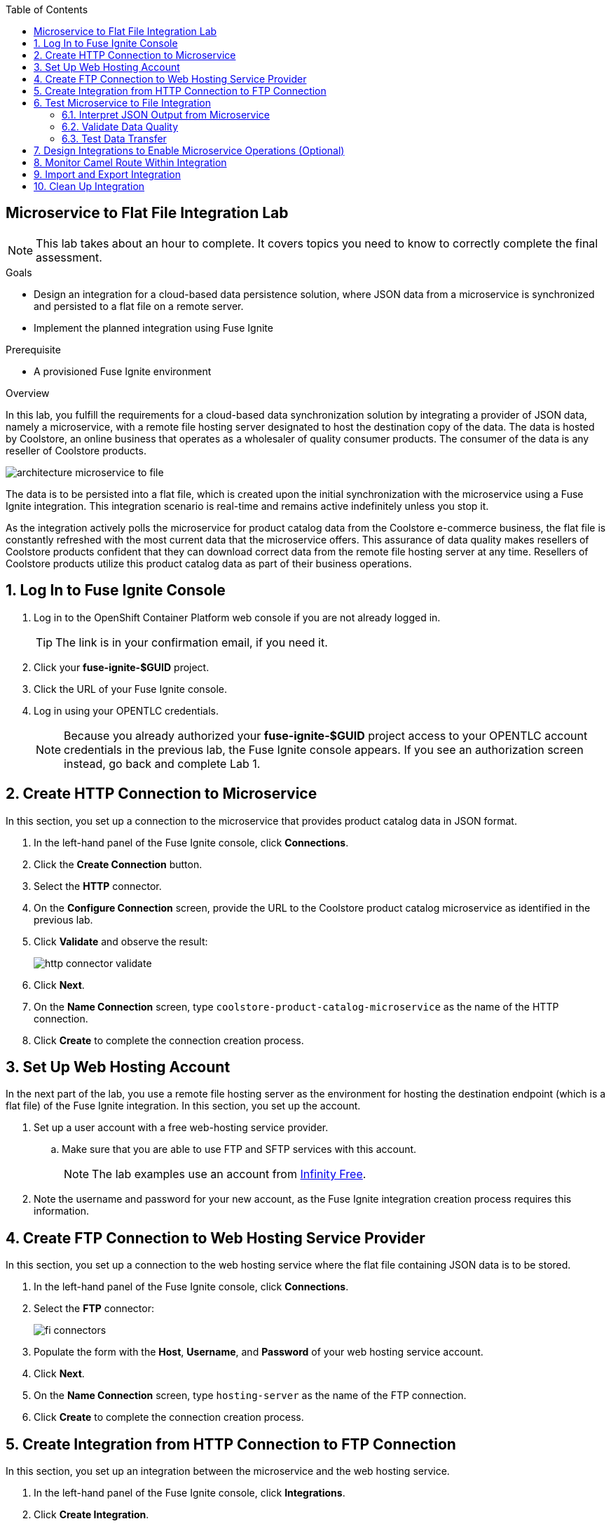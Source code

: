 :scrollbar:
:data-uri:
:toc2:
:linkattrs:
:coursevm:


== Microservice to Flat File Integration Lab

NOTE: This lab takes about an hour to complete. It covers topics you need to know to correctly complete the final assessment.

.Goals
* Design an integration for a cloud-based data persistence solution, where JSON data from a microservice is synchronized and persisted to a flat file on a remote server.
* Implement the planned integration using Fuse Ignite

.Prerequisite
* A provisioned Fuse Ignite environment

.Overview
In this lab, you fulfill the requirements for a cloud-based data synchronization solution by integrating a provider of JSON data, namely a microservice, with a remote file hosting server designated to host the destination copy of the data.
The data is hosted by Coolstore, an online business that operates as a wholesaler of quality consumer products. The consumer of the data is any reseller of Coolstore products.

image::images/architecture-microservice-to-file.png[]

The data is to be persisted into a flat file, which is created upon the initial synchronization with the microservice using a Fuse Ignite integration. This integration scenario is real-time and remains active indefinitely unless you stop it.

As the integration actively polls the microservice for product catalog data from the Coolstore e-commerce business, the flat file is constantly refreshed with the most current data that the microservice offers. This assurance of data quality makes resellers of Coolstore products confident that they can download correct data from the remote file hosting server at any time. Resellers of Coolstore products utilize this product catalog data as part of their business operations.

:numbered:

== Log In to Fuse Ignite Console

. Log in to the OpenShift Container Platform web console if you are not already logged in.
+
TIP: The link is in your confirmation email, if you need it.

. Click your *fuse-ignite-$GUID* project.
. Click the URL of your Fuse Ignite console.
. Log in using your OPENTLC credentials.
+
NOTE: Because you already authorized your *fuse-ignite-$GUID* project access to your OPENTLC account credentials in the previous lab, the Fuse Ignite console appears. If you see an authorization screen instead, go back and complete Lab 1.


== Create HTTP Connection to Microservice

In this section, you set up a connection to the microservice that provides product catalog data in JSON format.

. In the left-hand panel of the Fuse Ignite console, click *Connections*.
. Click the *Create Connection* button.
. Select the *HTTP* connector.
. On the *Configure Connection* screen, provide the URL to the Coolstore product catalog microservice as identified in the previous lab.
. Click *Validate* and observe the result:
+
image::images/http-connector-validate.png[]
+
. Click *Next*.
. On the *Name Connection* screen, type `coolstore-product-catalog-microservice` as the name of the HTTP connection.
. Click *Create* to complete the connection creation process.

== Set Up Web Hosting Account

In the next part of the lab, you use a remote file hosting server as the environment for hosting the destination endpoint (which is a flat file) of the Fuse Ignite integration. In this section, you set up the account.

. Set up a user account with a free web-hosting service provider.
.. Make sure that you are able to use FTP and SFTP services with this account.
+
NOTE: The lab examples use an account from link:https://infinityfree.net/[Infinity Free].

. Note the username and password for your new account, as the Fuse Ignite integration creation process requires this information.

== Create FTP Connection to Web Hosting Service Provider

In this section, you set up a connection to the web hosting service where the flat file containing JSON data is to be stored.

. In the left-hand panel of the Fuse Ignite console, click *Connections*.
. Select the *FTP* connector:
+
image::images/fi-connectors.png[]

. Populate the form with the *Host*, *Username*, and *Password* of your web hosting service account.
. Click *Next*.
. On the *Name Connection* screen, type `hosting-server` as the name of the FTP connection.
. Click *Create* to complete the connection creation process.

== Create Integration from HTTP Connection to FTP Connection

In this section, you set up an integration between the microservice and the web hosting service.

. In the left-hand panel of the Fuse Ignite console, click *Integrations*.
. Click *Create Integration*.
. On the *Choose a Start Connection* screen, select the *coolstore-product-catalog-microservice* connection.
. On the *Choose an Action* screen, select *Periodic invoke URL*.
. On the *Properties* screen, assign the following values to the fields:
* *URL Path*: `/products`
* *HTTP Method*: *GET*
* *Period*: *5 Seconds*

. Click *Next*.
. On the *Specify Output Data Type* screen, click the *Select Type* list to display all of the options.
* Note that JSON and XML schemas and document instances are supported data types.
. Select *Don't specify type* and click *Done*.
* The *coolstore-product-catalog-microservice* connection is now officially the start connection in the integration.
. On the *Choose a Finish Connection* screen, click the *hosting-server* connection icon.
. On the *Choose an Action* screen, select *Upload*.
. On the *Properties* screen, assign the following values to the fields:
* *File name expression*: `product-catalog.txt`
* *FTP Directory*: `/htdocs`

. Click *Next*.
. On the *Specify Input Data Type* screen, click the *Select Type* list to display the available data types.
. Leave the default option and click *Done*.
* The `hosting-server` connection is now part of the integration.
. At the top left corner of the Fuse Ignite console, in the *Enter integration name...* field, type
`Microservice to File`.
. At the top right corner of the console, click *Publish*.
. While the integration is being deployed, click the *Done* button.
* A green check mark appears to the right of the *Microservice to File* integration when the integration is successfully deployed.


== Test Microservice to File Integration

In this section, you test the integration.

=== Interpret JSON Output from Microservice

. In the left-hand panel of the Fuse Ignite console, click *Integrations*.
. Select the *Microservice to File* integration.
. Validate that the *Microservice to File* integration is active.
. In a separate web browser window, access the Coolstore product catalog microservice using the URL identified earlier from the confirmation email.
. Test the `/products` API operation.
. Note the response in JSON format, displayed in the web browser window.
+
****
*Question:* Can you identify the individual products listed, as well as their attributes?
****

=== Validate Data Quality

. Using an FTP client, or a web-based console if available, log in and navigate to the root directory of your web hosting service account.
. Navigate to the `/htdocs` subdirectory.
. Locate and download the `product-catalog.txt` file to your local PC.
. Locate the `product-catalog.txt` file on your local PC and open it using your favorite text editor.
. Compare the contents of the `product-catalog.txt` file with the response from the test of the `/products` API operation of the Coolstore product catalog microservice using the Swagger user interface of the microservice.
+
****
*Questions:*

* Do the contents of the flat file differ from the JSON-based response from the earlier API operation test?
* What are your conclusions regarding the function of the Microservice to File integration?
****

. On the *Integration Summary* screen of the Fuse Ignite console, explore both the *Activity* and *Metrics* tabs:
+
image::images/integration-summary-metrics.png[]
* Additional step activity are logged and made available through the *Activity* tab, while the uptime, total number of messages, and errors are listed on the *Metrics* tab.

=== Test Data Transfer

. Using the FTP client, or a web-based console if available, delete the `product-catalog.txt` files from the remote web host and the local PC.
. After a minute or so, list the contents of the `/htdocs` subdirectory.
. Verify that the `product-catalog.txt` file appears again.
+
****
*Question:* If the Microservice to File integration is not active, will this file appear?
****
. Locate and download the `product-catalog.txt` file to your local PC.
. Locate the `product-catalog.txt` file on your local PC and open it using your favorite text editor.
. Compare the contents of the `product-catalog.txt` file with the JSON-based response from the Coolstore product catalog microservice, which is displayed in the web browser window.
+
****
*Question:* Does this validate that the Microservice to File integration achieves its objective of real-time data synchronization for the benefit of resellers of Coolstore products?
****

== Design Integrations to Enable Microservice Operations (Optional)

In this section, you implement the rest of the API operations of the Coolstore product catalog microservice. It is likely that other connectors (apart from HTTP and FTP) have to be used for this lab exercise, so you are encouraged to complete other labs before attempting this lab exercise.

. Access the Swagger user interface of the Coolstore product catalog microservice, using the URL provided in the confirmation email.
. Test the various API operations of the microservice through the use of the Swagger user interface, taking note of the parameters and responses.
. Provide an architecture design, with description, of each new Fuse Ignite integration that supports a distinct API operation of the Coolstore product catalog microservice.
* Every integration must map to a distinct endpoint of the Coolstore product catalog microservice, thereby enabling a business operation--for example, the Microservice to File integration performs a retrieval of the current product catalog.
+
****
*Questions:*

* Should all API operations of this microservice be implemented using Fuse Ignite integrations, or is there a better alternative for some API operations?
* Does this hybrid integration approach suit any business use case that you have encountered?
****

== Monitor Camel Route Within Integration

In this section, you analyze the statistics of the Camel route that the Microservice to File integration is built on.

As the underlying technology for Fuse Ignite integration are Apache Camel routes, it is useful to access the Hawtio console, embedded in every integration, in order to monitor the Camel routes and inflight exchange messages.

. From the OpenShift Container Platform web console, select *Overview* from the left-hand panel.
. Click the pod icon next to the Microservice to File deployment:
+
image::images/pod-integration.png[]
+
[NOTE]
====
Each Fuse Ignite integration is containerized in its own OpenShift pod.
Having access to the pod logs for each integration helps in diagnosing the status and issues regarding the use of the integration.
====
+
. Click the *Open Java Console* link:
+
image::images/open-java-console.png[]
* This launches the Hawtio console that monitors the activity and performance statistics of the Apache Camel route that forms the structure of the integration.

. Explore the console and take note of the various statistics for the Camel route that belongs to the Microservice to File integration.
. Select the *Attributes* tab on the Hawtio console:
+
image::images/attributes-java-console.png[]
* Note the number of inflight exchanges, delta processing time, last processing time, and minimum processing times.
. Select the *Trace* tab and then click *Start tracing* to activate tracing on the screen displayed:
+
image::images/trace-java-console.png[]

. Observe the trace statistics and the inflight exchange activity.
+
****
*Question:* Are you able to explain these statistics meaningfully to a business stakeholder who needs to understand the performance of the solution?
****

== Import and Export Integration

In this section, you back up your integration and then import and retest it.

. From the Fuse Ignite console, select *Integrations* from the left-hand panel.
. Select the *Microservice to File* integration.
. Click the *Export* button at the top right-hand corner of the Fuse Ignite console.
. Save the archive file.
. Using your favorite file archival tool, unzip the archive file.
. Analyze the contents of the JSON files that were extracted from the archive file.
+
****
*Question:* Can you recognize the configuration for the Microservice to File integration?
****
+
. Select *Integrations* from the left-hand panel.
. Click the *Import* button at the top right-hand corner of the Fuse Ignite console.
. Click *Browse*:
+
image::images/import-integration.png[]

. Select the archive file that you exported earlier and click *Open*.
* The *Integrations* screen is displayed.
. Note that the Microservice to File integration is no longer in a *Published* state; instead, its status is *Draft*.
. Click image:images/more_options_icon.png[] (*More Options*) next to the green check box and select *Publish*.
. Once the status of the Microservice to File integration becomes *Published*, repeat the earlier tests in this lab.
+
****
*Question:* Can you validate that the behavior of the Microservice to File integration remains the same even after import?
****
+
[NOTE]
With the Fuse Ignite Technology Preview release, exactly one integration at a time can be active--that is, in a *Published* state. Although you can create a second Fuse Ignite integration, you cannot publish it while another integration is active. As a good housekeeping practice, it is recommended that you unpublish any integration that you no longer wish to test.

== Clean Up Integration

In this section, you clean up the integration.

. In the left-hand panel, click *Integrations*.
. Locate the *Microservice to File* integration and click image:images/more_options_icon.png[] (*More Options*) to the right of the green check box, and then select *Unpublish*.
. Click *OK*.
* This deactivates the integration.
* If you are using the Fuse Ignite Technology Preview release, other integrations can now be published and tested.
+
[NOTE]
The next few steps are optional. Use them only when you are certain that the integration will never be required again.

. Locate the *Microservice to File* integration and click image:images/more_options_icon.png[] (*More Options*), and then select *Delete Integration*.
. Click *OK* at the bottom of the summary panel.

You have completed, tested, and cleaned up your integration in Fuse Ignite.

ifdef::showscript[]

endif::showscript[]
